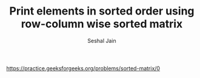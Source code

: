 #+TITLE: Print elements in sorted order using row-column wise sorted matrix
#+AUTHOR: Seshal Jain
#+TAGS[]: matrix
https://practice.geeksforgeeks.org/problems/sorted-matrix/0
